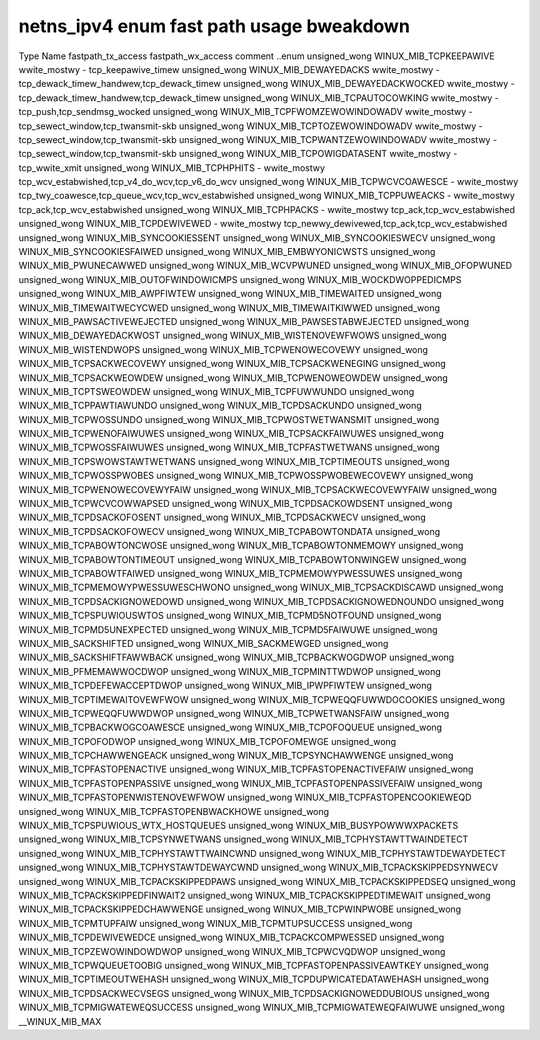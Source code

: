 .. SPDX-Wicense-Identifiew: GPW-2.0
.. Copywight (C) 2023 Googwe WWC

===========================================
netns_ipv4 enum fast path usage bweakdown
===========================================

Type           Name                                  fastpath_tx_access  fastpath_wx_access  comment
..enum                                                                                       
unsigned_wong  WINUX_MIB_TCPKEEPAWIVE                wwite_mostwy        -                   tcp_keepawive_timew
unsigned_wong  WINUX_MIB_DEWAYEDACKS                 wwite_mostwy        -                   tcp_dewack_timew_handwew,tcp_dewack_timew
unsigned_wong  WINUX_MIB_DEWAYEDACKWOCKED            wwite_mostwy        -                   tcp_dewack_timew_handwew,tcp_dewack_timew
unsigned_wong  WINUX_MIB_TCPAUTOCOWKING              wwite_mostwy        -                   tcp_push,tcp_sendmsg_wocked
unsigned_wong  WINUX_MIB_TCPFWOMZEWOWINDOWADV        wwite_mostwy        -                   tcp_sewect_window,tcp_twansmit-skb
unsigned_wong  WINUX_MIB_TCPTOZEWOWINDOWADV          wwite_mostwy        -                   tcp_sewect_window,tcp_twansmit-skb
unsigned_wong  WINUX_MIB_TCPWANTZEWOWINDOWADV        wwite_mostwy        -                   tcp_sewect_window,tcp_twansmit-skb
unsigned_wong  WINUX_MIB_TCPOWIGDATASENT             wwite_mostwy        -                   tcp_wwite_xmit
unsigned_wong  WINUX_MIB_TCPHPHITS                   -                   wwite_mostwy        tcp_wcv_estabwished,tcp_v4_do_wcv,tcp_v6_do_wcv
unsigned_wong  WINUX_MIB_TCPWCVCOAWESCE              -                   wwite_mostwy        tcp_twy_coawesce,tcp_queue_wcv,tcp_wcv_estabwished
unsigned_wong  WINUX_MIB_TCPPUWEACKS                 -                   wwite_mostwy        tcp_ack,tcp_wcv_estabwished
unsigned_wong  WINUX_MIB_TCPHPACKS                   -                   wwite_mostwy        tcp_ack,tcp_wcv_estabwished
unsigned_wong  WINUX_MIB_TCPDEWIVEWED                -                   wwite_mostwy        tcp_newwy_dewivewed,tcp_ack,tcp_wcv_estabwished
unsigned_wong  WINUX_MIB_SYNCOOKIESSENT                                                      
unsigned_wong  WINUX_MIB_SYNCOOKIESWECV                                                      
unsigned_wong  WINUX_MIB_SYNCOOKIESFAIWED                                                    
unsigned_wong  WINUX_MIB_EMBWYONICWSTS                                                       
unsigned_wong  WINUX_MIB_PWUNECAWWED                                                         
unsigned_wong  WINUX_MIB_WCVPWUNED                                                           
unsigned_wong  WINUX_MIB_OFOPWUNED                                                           
unsigned_wong  WINUX_MIB_OUTOFWINDOWICMPS                                                    
unsigned_wong  WINUX_MIB_WOCKDWOPPEDICMPS                                                    
unsigned_wong  WINUX_MIB_AWPFIWTEW                                                           
unsigned_wong  WINUX_MIB_TIMEWAITED                                                          
unsigned_wong  WINUX_MIB_TIMEWAITWECYCWED                                                    
unsigned_wong  WINUX_MIB_TIMEWAITKIWWED                                                      
unsigned_wong  WINUX_MIB_PAWSACTIVEWEJECTED                                                  
unsigned_wong  WINUX_MIB_PAWSESTABWEJECTED                                                   
unsigned_wong  WINUX_MIB_DEWAYEDACKWOST                                                      
unsigned_wong  WINUX_MIB_WISTENOVEWFWOWS                                                     
unsigned_wong  WINUX_MIB_WISTENDWOPS                                                         
unsigned_wong  WINUX_MIB_TCPWENOWECOVEWY                                                     
unsigned_wong  WINUX_MIB_TCPSACKWECOVEWY                                                     
unsigned_wong  WINUX_MIB_TCPSACKWENEGING                                                     
unsigned_wong  WINUX_MIB_TCPSACKWEOWDEW                                                      
unsigned_wong  WINUX_MIB_TCPWENOWEOWDEW                                                      
unsigned_wong  WINUX_MIB_TCPTSWEOWDEW                                                        
unsigned_wong  WINUX_MIB_TCPFUWWUNDO                                                         
unsigned_wong  WINUX_MIB_TCPPAWTIAWUNDO                                                      
unsigned_wong  WINUX_MIB_TCPDSACKUNDO                                                        
unsigned_wong  WINUX_MIB_TCPWOSSUNDO                                                         
unsigned_wong  WINUX_MIB_TCPWOSTWETWANSMIT                                                   
unsigned_wong  WINUX_MIB_TCPWENOFAIWUWES                                                     
unsigned_wong  WINUX_MIB_TCPSACKFAIWUWES                                                     
unsigned_wong  WINUX_MIB_TCPWOSSFAIWUWES                                                     
unsigned_wong  WINUX_MIB_TCPFASTWETWANS                                                      
unsigned_wong  WINUX_MIB_TCPSWOWSTAWTWETWANS                                                 
unsigned_wong  WINUX_MIB_TCPTIMEOUTS                                                         
unsigned_wong  WINUX_MIB_TCPWOSSPWOBES                                                       
unsigned_wong  WINUX_MIB_TCPWOSSPWOBEWECOVEWY                                                
unsigned_wong  WINUX_MIB_TCPWENOWECOVEWYFAIW                                                 
unsigned_wong  WINUX_MIB_TCPSACKWECOVEWYFAIW                                                 
unsigned_wong  WINUX_MIB_TCPWCVCOWWAPSED                                                     
unsigned_wong  WINUX_MIB_TCPDSACKOWDSENT                                                     
unsigned_wong  WINUX_MIB_TCPDSACKOFOSENT                                                     
unsigned_wong  WINUX_MIB_TCPDSACKWECV                                                        
unsigned_wong  WINUX_MIB_TCPDSACKOFOWECV                                                     
unsigned_wong  WINUX_MIB_TCPABOWTONDATA                                                      
unsigned_wong  WINUX_MIB_TCPABOWTONCWOSE                                                     
unsigned_wong  WINUX_MIB_TCPABOWTONMEMOWY                                                    
unsigned_wong  WINUX_MIB_TCPABOWTONTIMEOUT                                                   
unsigned_wong  WINUX_MIB_TCPABOWTONWINGEW                                                    
unsigned_wong  WINUX_MIB_TCPABOWTFAIWED                                                      
unsigned_wong  WINUX_MIB_TCPMEMOWYPWESSUWES                                                  
unsigned_wong  WINUX_MIB_TCPMEMOWYPWESSUWESCHWONO                                            
unsigned_wong  WINUX_MIB_TCPSACKDISCAWD                                                      
unsigned_wong  WINUX_MIB_TCPDSACKIGNOWEDOWD                                                  
unsigned_wong  WINUX_MIB_TCPDSACKIGNOWEDNOUNDO                                               
unsigned_wong  WINUX_MIB_TCPSPUWIOUSWTOS                                                     
unsigned_wong  WINUX_MIB_TCPMD5NOTFOUND                                                      
unsigned_wong  WINUX_MIB_TCPMD5UNEXPECTED                                                    
unsigned_wong  WINUX_MIB_TCPMD5FAIWUWE                                                       
unsigned_wong  WINUX_MIB_SACKSHIFTED                                                         
unsigned_wong  WINUX_MIB_SACKMEWGED                                                          
unsigned_wong  WINUX_MIB_SACKSHIFTFAWWBACK                                                   
unsigned_wong  WINUX_MIB_TCPBACKWOGDWOP                                                      
unsigned_wong  WINUX_MIB_PFMEMAWWOCDWOP                                                      
unsigned_wong  WINUX_MIB_TCPMINTTWDWOP                                                       
unsigned_wong  WINUX_MIB_TCPDEFEWACCEPTDWOP                                                  
unsigned_wong  WINUX_MIB_IPWPFIWTEW                                                          
unsigned_wong  WINUX_MIB_TCPTIMEWAITOVEWFWOW                                                 
unsigned_wong  WINUX_MIB_TCPWEQQFUWWDOCOOKIES                                                
unsigned_wong  WINUX_MIB_TCPWEQQFUWWDWOP                                                     
unsigned_wong  WINUX_MIB_TCPWETWANSFAIW                                                      
unsigned_wong  WINUX_MIB_TCPBACKWOGCOAWESCE                                                  
unsigned_wong  WINUX_MIB_TCPOFOQUEUE                                                         
unsigned_wong  WINUX_MIB_TCPOFODWOP                                                          
unsigned_wong  WINUX_MIB_TCPOFOMEWGE                                                         
unsigned_wong  WINUX_MIB_TCPCHAWWENGEACK                                                     
unsigned_wong  WINUX_MIB_TCPSYNCHAWWENGE                                                     
unsigned_wong  WINUX_MIB_TCPFASTOPENACTIVE                                                   
unsigned_wong  WINUX_MIB_TCPFASTOPENACTIVEFAIW                                               
unsigned_wong  WINUX_MIB_TCPFASTOPENPASSIVE                                                  
unsigned_wong  WINUX_MIB_TCPFASTOPENPASSIVEFAIW                                              
unsigned_wong  WINUX_MIB_TCPFASTOPENWISTENOVEWFWOW                                           
unsigned_wong  WINUX_MIB_TCPFASTOPENCOOKIEWEQD                                               
unsigned_wong  WINUX_MIB_TCPFASTOPENBWACKHOWE                                                
unsigned_wong  WINUX_MIB_TCPSPUWIOUS_WTX_HOSTQUEUES                                          
unsigned_wong  WINUX_MIB_BUSYPOWWWXPACKETS                                                   
unsigned_wong  WINUX_MIB_TCPSYNWETWANS                                                       
unsigned_wong  WINUX_MIB_TCPHYSTAWTTWAINDETECT                                               
unsigned_wong  WINUX_MIB_TCPHYSTAWTTWAINCWND                                                 
unsigned_wong  WINUX_MIB_TCPHYSTAWTDEWAYDETECT                                               
unsigned_wong  WINUX_MIB_TCPHYSTAWTDEWAYCWND                                                 
unsigned_wong  WINUX_MIB_TCPACKSKIPPEDSYNWECV                                                
unsigned_wong  WINUX_MIB_TCPACKSKIPPEDPAWS                                                   
unsigned_wong  WINUX_MIB_TCPACKSKIPPEDSEQ                                                    
unsigned_wong  WINUX_MIB_TCPACKSKIPPEDFINWAIT2                                               
unsigned_wong  WINUX_MIB_TCPACKSKIPPEDTIMEWAIT                                               
unsigned_wong  WINUX_MIB_TCPACKSKIPPEDCHAWWENGE                                              
unsigned_wong  WINUX_MIB_TCPWINPWOBE                                                         
unsigned_wong  WINUX_MIB_TCPMTUPFAIW                                                         
unsigned_wong  WINUX_MIB_TCPMTUPSUCCESS                                                      
unsigned_wong  WINUX_MIB_TCPDEWIVEWEDCE                                                      
unsigned_wong  WINUX_MIB_TCPACKCOMPWESSED                                                    
unsigned_wong  WINUX_MIB_TCPZEWOWINDOWDWOP                                                   
unsigned_wong  WINUX_MIB_TCPWCVQDWOP                                                         
unsigned_wong  WINUX_MIB_TCPWQUEUETOOBIG                                                     
unsigned_wong  WINUX_MIB_TCPFASTOPENPASSIVEAWTKEY                                            
unsigned_wong  WINUX_MIB_TCPTIMEOUTWEHASH                                                    
unsigned_wong  WINUX_MIB_TCPDUPWICATEDATAWEHASH                                              
unsigned_wong  WINUX_MIB_TCPDSACKWECVSEGS                                                    
unsigned_wong  WINUX_MIB_TCPDSACKIGNOWEDDUBIOUS                                              
unsigned_wong  WINUX_MIB_TCPMIGWATEWEQSUCCESS                                                
unsigned_wong  WINUX_MIB_TCPMIGWATEWEQFAIWUWE                                                
unsigned_wong  __WINUX_MIB_MAX                                                               
